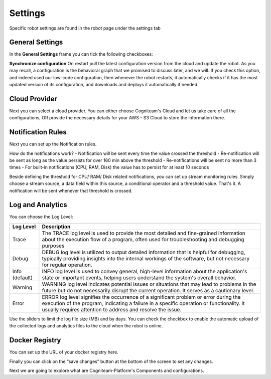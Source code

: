 Settings
========

Specific robot settings are found in the robot page under the settings tab

General Settings
----------------

In the **General Settings** frame you can tick the following
checkboxes:

**Synchronize configuration**
On restart pull the latest configuration version from the cloud and
update the robot. As you may recall, a configuration is the
behavioral graph that we promised to discuss later, and we will. If
you check this option, and indeed used our low-code configuration,
then whenever the robot restarts, it automatically checks if it has
the most updated version of its configuration, and downloads and
deploys it automatically if needed.


Cloud Provider
--------------

Next you can select a cloud provider. You can either choose Cogniteam's Cloud and let us take care of all the configurations, OR provide the necessary details for your AWS - S3 Cloud to store the information there.

.. image:: _static/img/media/image38.png
   :width: 3.19722in
   :height: 2.71944in

Notification Rules
------------------
Next you can set up the Notification rules.

.. image:: _static/img/media/image39.png
   :width: 3.10278in
   :height: 2.91667in


How do the notifications work?
- Notification will be sent every time the value crossed the threshold
- Re-notification will be sent as long as the value persists for over 160 min above the threshold
- Re-notifications will be sent no more than 3 times
- For built-in notifications (CPU, RAM, Disk) the value has to persist for at least 10 seconds

.. image:: _static/img/media/image39.png
   :width: 3.10278in
   :height: 2.91667in

Beside defining the threshold for CPU/ RAM/ Disk related notifications, you can set up stream monitoring rules.
Simply choose a stream source, a data field within this source, a conditional operator and a threshold value.
That's it. A notification will be sent whenever that threshold is crossed.


Log and Analytics
-----------------

.. image:: _static/img/media/image41.png
   :width: 5in
   :height: 3.36528in

You can choose the Log Level:

+-----------------------------------+-----------------------------------+
|    **Log Level**                  |    **Description**                |
+===================================+===================================+
|    Trace                          |    The TRACE log level is used to |
|                                   |    provide the most detailed and  |
|                                   |    fine-grained information about |
|                                   |    the execution flow of a        |
|                                   |    program, often used for        |
|                                   |    troubleshooting and debugging  |
|                                   |    purposes                       |
+-----------------------------------+-----------------------------------+
|    Debug                          |    DEBUG log level is utilized to |
|                                   |    output detailed information    |
|                                   |    that is helpful for debugging, |
|                                   |    typically providing insights   |
|                                   |    into the internal workings of  |
|                                   |    the software, but not          |
|                                   |    necessary for regular          |
|                                   |    operation.                     |
+-----------------------------------+-----------------------------------+
|    Info (default)                 |    INFO log level is used to      |
|                                   |    convey general, high-level     |
|                                   |    information about the          |
|                                   |    application's state or         |
|                                   |    important events, helping      |
|                                   |    users understand the system's  |
|                                   |    overall behavior.              |
+-----------------------------------+-----------------------------------+
|    Warning                        |    WARNING log level indicates    |
|                                   |    potential issues or situations |
|                                   |    that may lead to problems in   |
|                                   |    the future but do not          |
|                                   |    necessarily disrupt the        |
|                                   |    current operation. It serves   |
|                                   |    as a cautionary level.         |
+-----------------------------------+-----------------------------------+
|    Error                          |    ERROR log level signifies the  |
|                                   |    occurrence of a significant    |
|                                   |    problem or error during the    |
|                                   |    execution of the program,      |
|                                   |    indicating a failure in a      |
|                                   |    specific operation or          |
|                                   |    functionality. It usually      |
|                                   |    requires attention to address  |
|                                   |    and resolve the issue.         |
+-----------------------------------+-----------------------------------+


Use the sliders to limit the log file size (MB) and by days. You can
check the checkbox to enable the automatic upload of the collected
logs and analytics files to the cloud when the robot is online.

Docker Registry
---------------

You can set up the URL of your docker registry here.

Finally you can click on the “save changes” button at the bottom of
the screen to set any changes.

Next we are going to explore what are Cogniteam-Platform's Components
and configurations.
